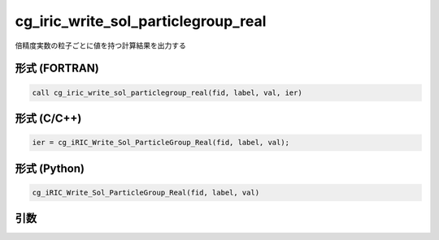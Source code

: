 cg_iric_write_sol_particlegroup_real
==========================================

倍精度実数の粒子ごとに値を持つ計算結果を出力する

形式 (FORTRAN)
---------------
.. code-block:: fortran

   call cg_iric_write_sol_particlegroup_real(fid, label, val, ier)

形式 (C/C++)
---------------
.. code-block:: c

   ier = cg_iRIC_Write_Sol_ParticleGroup_Real(fid, label, val);

形式 (Python)
---------------
.. code-block:: python

   cg_iRIC_Write_Sol_ParticleGroup_Real(fid, label, val)

引数
----

.. csv-table:: cg_iric_write_sol_particlegroup_real の引数
   :file: cg_iric_write_sol_particlegroup_real_args.csv
   :header-rows: 1
